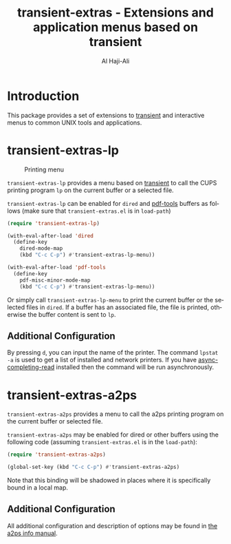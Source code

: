 #+title: transient-extras - Extensions and application menus based on transient
#+author: Al Haji-Ali
#+language: en
#+export_file_name: transient-extras.texi
#+texinfo_dir_category: Emacs misc features
#+texinfo_dir_title: transient-extras: (transient-extras).
#+texinfo_dir_desc: Extensions and application menus based on transient

* Introduction
This package provides a set of extensions to [[https://github.com/magit/transient/][transient]] and interactive menus
to common UNIX tools and applications.

* transient-extras-lp
#+CAPTION: Printing menu
[[file:transient-extras-lp.png]]

=transient-extras-lp= provides a menu based on [[https://github.com/magit/transient/][transient]] to call the CUPS
printing program =lp= on the current buffer or a selected file.

=transient-extras-lp= can be enabled for =dired= and [[https://github.com/vedang/pdf-tools/][pdf-tools]] buffers as follows
(make sure that =transient-extras.el= is in ~load-path~)

#+begin_src emacs-lisp
  (require 'transient-extras-lp)

  (with-eval-after-load 'dired
    (define-key
      dired-mode-map
      (kbd "C-c C-p") #'transient-extras-lp-menu))

  (with-eval-after-load 'pdf-tools
    (define-key
      pdf-misc-minor-mode-map
      (kbd "C-c C-p") #'transient-extras-lp-menu))
#+end_src

Or simply call =transient-extras-lp-menu= to print the current buffer or the selected
files in =dired=. If a buffer has an associated file, the file is printed,
otherwise the buffer content is sent to =lp=.

** Additional Configuration
By pressing =d=, you can input the name of the printer. The command =lpstat
-a= is used to get a list of installed and network printers. If you have
[[https://github.com/haji-ali/async-completing-read][async-completing-read]] installed then the command will be run asynchronously.

* transient-extras-a2ps

=transient-extras-a2ps= provides a menu to call the a2ps printing
program on the current buffer or selected file.

=transient-extras-a2ps= may be enabled for dired or other buffers
using the following code (assuming =transient-extras.el= is in the
~load-path~):

#+begin_src emacs-lisp
  (require 'transient-extras-a2ps)

  (global-set-key (kbd "C-c C-p") #'transient-extras-a2ps)
#+end_src

Note that this binding will be shadowed in places where it is
specifically bound in a local map.

** Additional Configuration

All additional configuration and description of options may be found
in [[info:a2ps][the a2ps info manual]].
